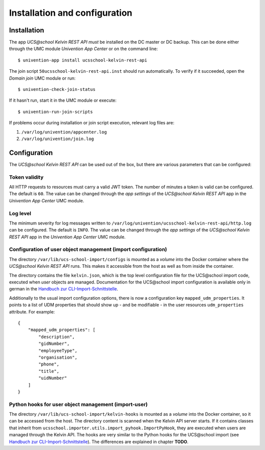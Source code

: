 Installation and configuration
==============================

Installation
------------

The app `UCS\@school Kelvin REST API` *must* be installed on the DC master or DC backup.
This can be done either through the UMC module `Univention App Center` or on the command line::

    $ univention-app install ucsschool-kelvin-rest-api

The join script ``50ucsschool-kelvin-rest-api.inst`` should run automatically.
To verify if it succeeded, open the `Domain join` UMC module or run::

    $ univention-check-join-status

If it hasn't run, start it in the UMC module or execute::

    $ univention-run-join-scripts

If problems occur during installation or join script execution, relevant log files are:

#. ``/var/log/univention/appcenter.log``
#. ``/var/log/univention/join.log``

Configuration
-------------

The `UCS\@school Kelvin REST API` can be used out of the box, but there are various parameters that can be configured:

Token validity
^^^^^^^^^^^^^^

All HTTP requests to resources must carry a valid JWT token. The number of minutes a token is valid can be configured. The default is ``60``. The value can be changed through the `app settings` of the `UCS\@school Kelvin REST API` app in the `Univention App Center` UMC module.

Log level
^^^^^^^^^

The minimum severity for log messages written to ``/var/log/univention/ucsschool-kelvin-rest-api/http.log`` can be configured. The default is ``INFO``. The value can be changed through the `app settings` of the `UCS\@school Kelvin REST API` app in the `Univention App Center` UMC module.

Configuration of user object management (import configuration)
^^^^^^^^^^^^^^^^^^^^^^^^^^^^^^^^^^^^^^^^^^^^^^^^^^^^^^^^^^^^^^

The directory ``/var/lib/ucs-school-import/configs`` is mounted as a `volume` into the Docker container where the `UCS\@school Kelvin REST API` runs. This makes it accessible from the host as well as from inside the container.

The directory contains the file ``kelvin.json``, which is the top level configuration file for the UCS\@school import code, executed when `user` objects are managed.
Documentation for the UCS\@school import configuration is available only in german in the `Handbuch zur CLI-Import-Schnittstelle`_.

Additionally to the usual import configuration options, there is now a configuration key ``mapped_udm_properties``.
It points to a list of UDM properties that should show up - and be modifiable - in the user resources ``udm_properties`` attribute.
For example::

    {
        "mapped_udm_properties": [
            "description",
            "gidNumber",
            "employeeType",
            "organisation",
            "phone",
            "title",
            "uidNumber"
        ]
    }

Python hooks for user object management (import-user)
^^^^^^^^^^^^^^^^^^^^^^^^^^^^^^^^^^^^^^^^^^^^^^^^^^^^^

The directory ``/var/lib/ucs-school-import/kelvin-hooks`` is mounted as a `volume` into the Docker container, so it can be accessed from the host. The directory content is scanned when the Kelvin API server starts.
If it contains classes that inherit from ``ucsschool.importer.utils.import_pyhook.ImportPyHook``, they are executed when users are managed through the Kelvin API.
The hooks are very similar to the Python hooks for the UCS\@school import (see `Handbuch zur CLI-Import-Schnittstelle`_).
The differences are explained in chapter **TODO**.


.. _`Handbuch zur CLI-Import-Schnittstelle`: https://docs.software-univention.de/ucsschool-import-handbuch-4.4.html
